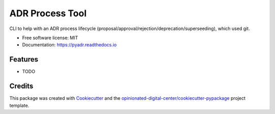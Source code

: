 ================
ADR Process Tool
================


.. image:: https://img.shields.io/pypi/v/pyadr.svg
        :target: https://pypi.python.org/pypi/pyadr

.. image:: https://img.shields.io/travis/esciara/pyadr.svg
        :target: https://travis-ci.com/esciara/pyadr

.. image:: https://readthedocs.org/projects/pyadr/badge/?version=latest
        :target: https://pyadr.readthedocs.io/en/latest/?badge=latest
        :alt: Documentation Status

CLI to help with an ADR process lifecycle (proposal/approval/rejection/deprecation/superseeding), which used git.

* Free software license: MIT
* Documentation: https://pyadr.readthedocs.io

Features
--------

* TODO

Credits
-------

This package was created with Cookiecutter_ and the `opinionated-digital-center/cookiecutter-pypackage`_ project template.

.. _Cookiecutter: https://github.com/audreyr/cookiecutter
.. _`opinionated-digital-center/cookiecutter-pypackage`: https://github.com/opinionated-digital-center/cookiecutter-pypackage
